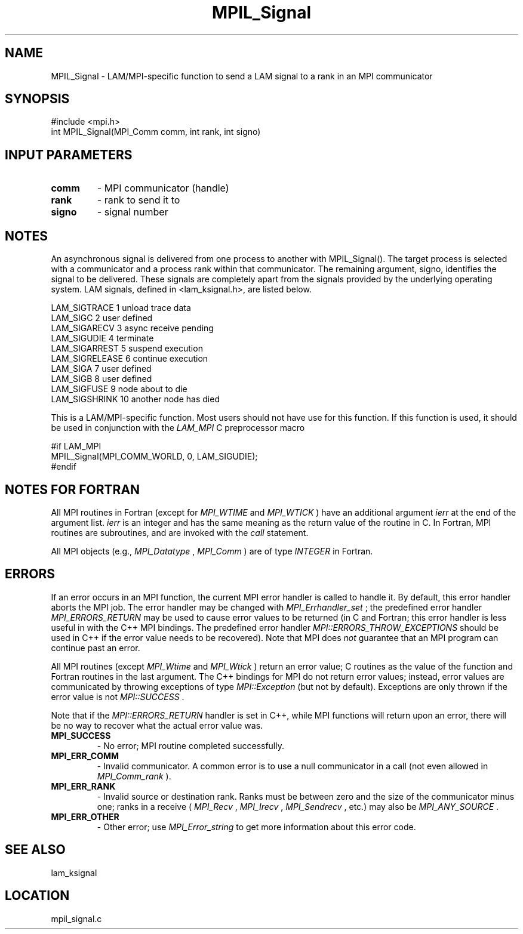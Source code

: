 .TH MPIL_Signal 3 "6/24/2006" "LAM/MPI 7.1.4" "LAM/MPI"
.SH NAME
MPIL_Signal \-  LAM/MPI-specific function to send a LAM signal to a rank in an MPI communicator 
.SH SYNOPSIS
.nf
#include <mpi.h>
int MPIL_Signal(MPI_Comm comm, int rank, int signo)
.fi
.SH INPUT PARAMETERS
.PD 0
.TP
.B comm 
- MPI communicator (handle)
.PD 1
.PD 0
.TP
.B rank 
- rank to send it to
.PD 1
.PD 0
.TP
.B signo 
- signal number
.PD 1

.SH NOTES

An asynchronous signal is delivered from one process to another with
MPIL_Signal().  The target process is selected with a communicator and
a process rank within that communicator.  The remaining argument,
signo, identifies the signal to be delivered.  These signals are
completely apart from the signals provided by the underlying operating
system.  LAM signals, defined in <lam_ksignal.h>, are listed below.

.br
LAM_SIGTRACE   1    unload trace data
.br
LAM_SIGC       2    user defined
.br
LAM_SIGARECV   3    async receive pending
.br
LAM_SIGUDIE    4    terminate
.br
LAM_SIGARREST  5    suspend execution
.br
LAM_SIGRELEASE 6    continue execution
.br
LAM_SIGA       7    user defined
.br
LAM_SIGB       8    user defined
.br
LAM_SIGFUSE    9    node about to die
.br
LAM_SIGSHRINK  10   another node has died

This is a LAM/MPI-specific function.  Most users should not have use
for this function.  If this function is used, it should be used in
conjunction with the 
.I LAM_MPI
C preprocessor macro

.nf
#if LAM_MPI
MPIL_Signal(MPI_COMM_WORLD, 0, LAM_SIGUDIE);
#endif
.fi


.SH NOTES FOR FORTRAN

All MPI routines in Fortran (except for 
.I MPI_WTIME
and 
.I MPI_WTICK
)
have an additional argument 
.I ierr
at the end of the argument list.
.I ierr
is an integer and has the same meaning as the return value of
the routine in C.  In Fortran, MPI routines are subroutines, and are
invoked with the 
.I call
statement.

All MPI objects (e.g., 
.I MPI_Datatype
, 
.I MPI_Comm
) are of type
.I INTEGER
in Fortran.

.SH ERRORS

If an error occurs in an MPI function, the current MPI error handler
is called to handle it.  By default, this error handler aborts the
MPI job.  The error handler may be changed with 
.I MPI_Errhandler_set
;
the predefined error handler 
.I MPI_ERRORS_RETURN
may be used to cause
error values to be returned (in C and Fortran; this error handler is
less useful in with the C++ MPI bindings.  The predefined error
handler 
.I MPI::ERRORS_THROW_EXCEPTIONS
should be used in C++ if the
error value needs to be recovered).  Note that MPI does 
.I not
guarantee that an MPI program can continue past an error.

All MPI routines (except 
.I MPI_Wtime
and 
.I MPI_Wtick
) return an error
value; C routines as the value of the function and Fortran routines
in the last argument.  The C++ bindings for MPI do not return error
values; instead, error values are communicated by throwing exceptions
of type 
.I MPI::Exception
(but not by default).  Exceptions are only
thrown if the error value is not 
.I MPI::SUCCESS
\&.


Note that if the 
.I MPI::ERRORS_RETURN
handler is set in C++, while
MPI functions will return upon an error, there will be no way to
recover what the actual error value was.
.PD 0
.TP
.B MPI_SUCCESS 
- No error; MPI routine completed successfully.
.PD 1
.PD 0
.TP
.B MPI_ERR_COMM 
- Invalid communicator.  A common error is to use a
null communicator in a call (not even allowed in 
.I MPI_Comm_rank
).
.PD 1
.PD 0
.TP
.B MPI_ERR_RANK 
- Invalid source or destination rank.  Ranks must be
between zero and the size of the communicator minus one; ranks in a
receive (
.I MPI_Recv
, 
.I MPI_Irecv
, 
.I MPI_Sendrecv
, etc.) may also be
.I MPI_ANY_SOURCE
\&.

.PD 1
.PD 0
.TP
.B MPI_ERR_OTHER 
- Other error; use 
.I MPI_Error_string
to get more
information about this error code.
.PD 1

.SH SEE ALSO
lam_ksignal
.br
.SH LOCATION
mpil_signal.c
